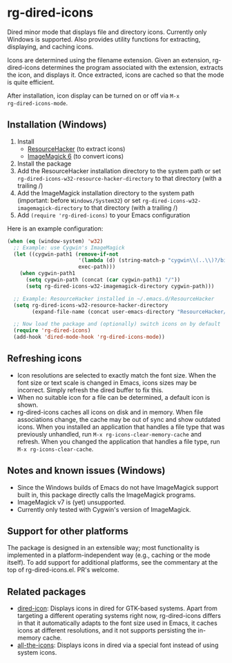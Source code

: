 * rg-dired-icons
Dired minor mode that displays file and directory icons. Currently only Windows
is supported. Also provides utility functions for extracting, displaying, and
caching icons.

[[file:screenshot.png]]

Icons are determined using the filename extension. Given an extension,
rg-dired-icons determines the program associated with the extension, extracts
the icon, and displays it. Once extracted, icons are cached so that the mode is
quite efficient.

After installation, icon display can be turned on or off via ~M-x
rg-dired-icons-mode~.

** Installation (Windows)
1. Install 
  - [[http://www.angusj.com/resourcehacker/][ResourceHacker]] (to extract icons)
  - [[https://www.imagemagick.org-][ImageMagick 6]] (to convert icons)
2. Install the package
3. Add the ResourceHacker installation directory to the system path or set
   ~rg-dired-icons-w32-resource-hacker-directory~ to that directory (with a trailing /)
4. Add the ImageMagick installation directory to the system path (important:
   before =Windows/System32=) or set ~rg-dired-icons-w32-imagemagick-directory~ to that
   directory (with a trailing /)
5. Add ~(require 'rg-dired-icons)~ to your Emacs configuration

Here is an example configuration:
#+BEGIN_SRC lisp
(when (eq (window-system) 'w32)
  ;; Example: use Cygwin's ImageMagick
  (let ((cygwin-path1 (remove-if-not
                       '(lambda (d) (string-match-p "cygwin\\(..\\)?/bin" d))
                       exec-path)))
    (when cygwin-path1
      (setq cygwin-path (concat (car cygwin-path1) "/"))
      (setq rg-dired-icons-w32-imagemagick-directory cygwin-path)))

  ;; Example: ResourceHacker installed in ~/.emacs.d/ResourceHacker
  (setq rg-dired-icons-w32-resource-hacker-directory
        (expand-file-name (concat user-emacs-directory "ResourceHacker/")))

  ;; Now load the package and (optionally) switch icons on by default
  (require 'rg-dired-icons)
  (add-hook 'dired-mode-hook 'rg-dired-icons-mode))
#+END_SRC
** Refreshing icons
- Icon resolutions are selected to exactly match the font size. When the font
  size or text scale is changed in Emacs, icons sizes may be incorrect. Simply
  refresh the dired buffer to fix this.
- When no suitable icon for a file can be determined, a default icon is shown. 
- rg-dired-icons caches all icons on disk and in memory. When file associations
  change, the cache may be out of sync and show outdated icons. When you
  installed an application that handles a file type that was previously
  unhandled, run ~M-x rg-icons-clear-memory-cache~ and refresh. When you changed
  the application that handles a file type, run ~M-x rg-icons-clear-cache~.
** Notes and known issues (Windows)
- Since the Windows builds of Emacs do not have ImageMagick support built in,
  this package directly calls the ImageMagick programs.
- ImageMagick v7 is (yet) unsupported.
- Currently only tested with Cygwin's version of ImageMagick.
** Support for other platforms
The package is designed in an extensible way; most functionality is implemented
in a platform-independent way (e.g., caching or the mode itself). To add support
for additional platforms, see the commentary at the top of
rg-dired-icons.el. PR's welcome.
** Related packages
- [[https://github.com/emacsmirror/dired-icon][dired-icon]]: Displays icons in dired for GTK-based systems. Apart from
  targeting a different operating systems right now, rg-dired-icons differs in
  that it automatically adapts to the font size used in Emacs, it caches icons
  at different resolutions, and it not supports persisting the in-memory cache.
- [[https://github.com/domtronn/all-the-icons.el][all-the-icons]]: Displays icons in dired via a special font instead of using
  system icons.
